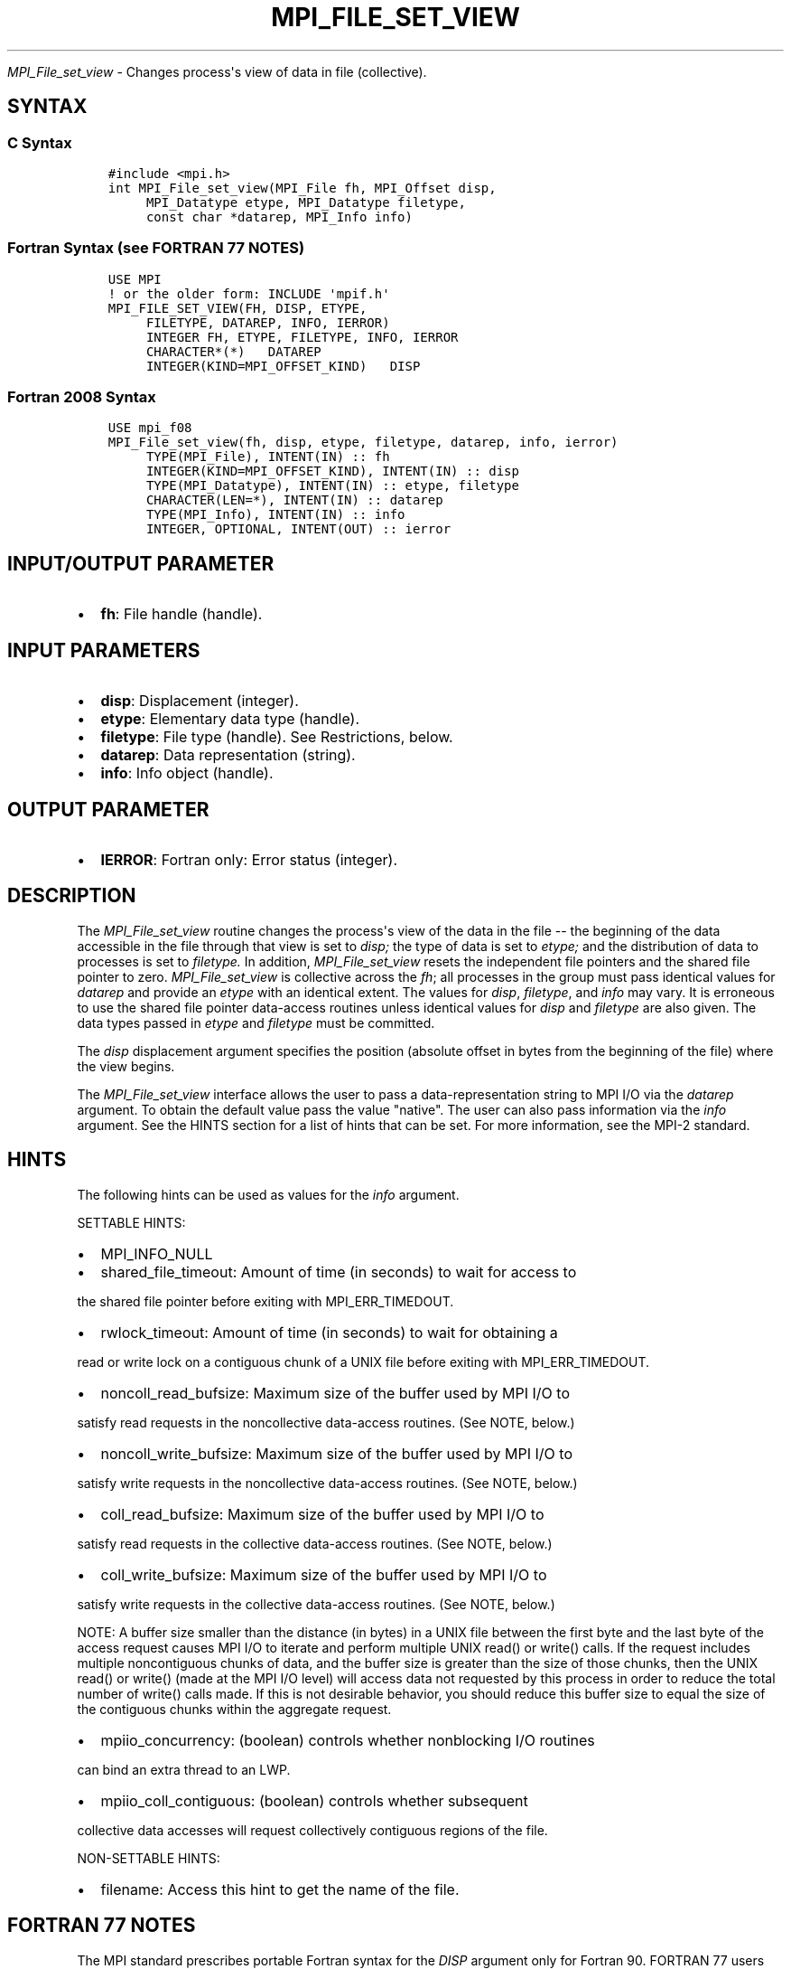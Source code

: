 .\" Man page generated from reStructuredText.
.
.TH "MPI_FILE_SET_VIEW" "3" "Jan 03, 2022" "" "Open MPI"
.
.nr rst2man-indent-level 0
.
.de1 rstReportMargin
\\$1 \\n[an-margin]
level \\n[rst2man-indent-level]
level margin: \\n[rst2man-indent\\n[rst2man-indent-level]]
-
\\n[rst2man-indent0]
\\n[rst2man-indent1]
\\n[rst2man-indent2]
..
.de1 INDENT
.\" .rstReportMargin pre:
. RS \\$1
. nr rst2man-indent\\n[rst2man-indent-level] \\n[an-margin]
. nr rst2man-indent-level +1
.\" .rstReportMargin post:
..
.de UNINDENT
. RE
.\" indent \\n[an-margin]
.\" old: \\n[rst2man-indent\\n[rst2man-indent-level]]
.nr rst2man-indent-level -1
.\" new: \\n[rst2man-indent\\n[rst2man-indent-level]]
.in \\n[rst2man-indent\\n[rst2man-indent-level]]u
..
.sp
\fI\%MPI_File_set_view\fP \- Changes process\(aqs view of data in file
(collective).
.SH SYNTAX
.SS C Syntax
.INDENT 0.0
.INDENT 3.5
.sp
.nf
.ft C
#include <mpi.h>
int MPI_File_set_view(MPI_File fh, MPI_Offset disp,
     MPI_Datatype etype, MPI_Datatype filetype,
     const char *datarep, MPI_Info info)
.ft P
.fi
.UNINDENT
.UNINDENT
.SS Fortran Syntax (see FORTRAN 77 NOTES)
.INDENT 0.0
.INDENT 3.5
.sp
.nf
.ft C
USE MPI
! or the older form: INCLUDE \(aqmpif.h\(aq
MPI_FILE_SET_VIEW(FH, DISP, ETYPE,
     FILETYPE, DATAREP, INFO, IERROR)
     INTEGER FH, ETYPE, FILETYPE, INFO, IERROR
     CHARACTER*(*)   DATAREP
     INTEGER(KIND=MPI_OFFSET_KIND)   DISP
.ft P
.fi
.UNINDENT
.UNINDENT
.SS Fortran 2008 Syntax
.INDENT 0.0
.INDENT 3.5
.sp
.nf
.ft C
USE mpi_f08
MPI_File_set_view(fh, disp, etype, filetype, datarep, info, ierror)
     TYPE(MPI_File), INTENT(IN) :: fh
     INTEGER(KIND=MPI_OFFSET_KIND), INTENT(IN) :: disp
     TYPE(MPI_Datatype), INTENT(IN) :: etype, filetype
     CHARACTER(LEN=*), INTENT(IN) :: datarep
     TYPE(MPI_Info), INTENT(IN) :: info
     INTEGER, OPTIONAL, INTENT(OUT) :: ierror
.ft P
.fi
.UNINDENT
.UNINDENT
.SH INPUT/OUTPUT PARAMETER
.INDENT 0.0
.IP \(bu 2
\fBfh\fP: File handle (handle).
.UNINDENT
.SH INPUT PARAMETERS
.INDENT 0.0
.IP \(bu 2
\fBdisp\fP: Displacement (integer).
.IP \(bu 2
\fBetype\fP: Elementary data type (handle).
.IP \(bu 2
\fBfiletype\fP: File type (handle). See Restrictions, below.
.IP \(bu 2
\fBdatarep\fP: Data representation (string).
.IP \(bu 2
\fBinfo\fP: Info object (handle).
.UNINDENT
.SH OUTPUT PARAMETER
.INDENT 0.0
.IP \(bu 2
\fBIERROR\fP: Fortran only: Error status (integer).
.UNINDENT
.SH DESCRIPTION
.sp
The \fI\%MPI_File_set_view\fP routine changes the process\(aqs view of the data in
the file \-\- the beginning of the data accessible in the file through
that view is set to \fIdisp;\fP the type of data is set to \fIetype;\fP and the
distribution of data to processes is set to \fIfiletype.\fP In addition,
\fI\%MPI_File_set_view\fP resets the independent file pointers and the shared
file pointer to zero. \fI\%MPI_File_set_view\fP is collective across the \fIfh\fP;
all processes in the group must pass identical values for \fIdatarep\fP and
provide an \fIetype\fP with an identical extent. The values for \fIdisp\fP,
\fIfiletype\fP, and \fIinfo\fP may vary. It is erroneous to use the shared file
pointer data\-access routines unless identical values for \fIdisp\fP and
\fIfiletype\fP are also given. The data types passed in \fIetype\fP and
\fIfiletype\fP must be committed.
.sp
The \fIdisp\fP displacement argument specifies the position (absolute offset
in bytes from the beginning of the file) where the view begins.
.sp
The \fI\%MPI_File_set_view\fP interface allows the user to pass a
data\-representation string to MPI I/O via the \fIdatarep\fP argument. To
obtain the default value pass the value "native". The user can also pass
information via the \fIinfo\fP argument. See the HINTS section for a list of
hints that can be set. For more information, see the MPI\-2 standard.
.SH HINTS
.sp
The following hints can be used as values for the \fIinfo\fP argument.
.sp
SETTABLE HINTS:
.INDENT 0.0
.IP \(bu 2
MPI_INFO_NULL
.IP \(bu 2
shared_file_timeout: Amount of time (in seconds) to wait for access to
.UNINDENT
.sp
the shared file pointer before exiting with MPI_ERR_TIMEDOUT.
.INDENT 0.0
.IP \(bu 2
rwlock_timeout: Amount of time (in seconds) to wait for obtaining a
.UNINDENT
.sp
read or write lock on a contiguous chunk of a UNIX file before exiting
with MPI_ERR_TIMEDOUT.
.INDENT 0.0
.IP \(bu 2
noncoll_read_bufsize: Maximum size of the buffer used by MPI I/O to
.UNINDENT
.sp
satisfy read requests in the noncollective data\-access routines. (See
NOTE, below.)
.INDENT 0.0
.IP \(bu 2
noncoll_write_bufsize: Maximum size of the buffer used by MPI I/O to
.UNINDENT
.sp
satisfy write requests in the noncollective data\-access routines. (See
NOTE, below.)
.INDENT 0.0
.IP \(bu 2
coll_read_bufsize: Maximum size of the buffer used by MPI I/O to
.UNINDENT
.sp
satisfy read requests in the collective data\-access routines. (See NOTE,
below.)
.INDENT 0.0
.IP \(bu 2
coll_write_bufsize: Maximum size of the buffer used by MPI I/O to
.UNINDENT
.sp
satisfy write requests in the collective data\-access routines. (See
NOTE, below.)
.sp
NOTE: A buffer size smaller than the distance (in bytes) in a UNIX file
between the first byte and the last byte of the access request causes
MPI I/O to iterate and perform multiple UNIX read() or write() calls. If
the request includes multiple noncontiguous chunks of data, and the
buffer size is greater than the size of those chunks, then the UNIX
read() or write() (made at the MPI I/O level) will access data not
requested by this process in order to reduce the total number of write()
calls made. If this is not desirable behavior, you should reduce this
buffer size to equal the size of the contiguous chunks within the
aggregate request.
.INDENT 0.0
.IP \(bu 2
mpiio_concurrency: (boolean) controls whether nonblocking I/O routines
.UNINDENT
.sp
can bind an extra thread to an LWP.
.INDENT 0.0
.IP \(bu 2
mpiio_coll_contiguous: (boolean) controls whether subsequent
.UNINDENT
.sp
collective data accesses will request collectively contiguous regions of
the file.
.sp
NON\-SETTABLE HINTS:
.INDENT 0.0
.IP \(bu 2
filename: Access this hint to get the name of the file.
.UNINDENT
.SH FORTRAN 77 NOTES
.sp
The MPI standard prescribes portable Fortran syntax for the \fIDISP\fP
argument only for Fortran 90. FORTRAN 77 users may use the non\-portable
syntax
.INDENT 0.0
.INDENT 3.5
.sp
.nf
.ft C
INTEGER*MPI_OFFSET_KIND DISP
.ft P
.fi
.UNINDENT
.UNINDENT
.sp
where MPI_OFFSET_KIND is a constant defined in mpif.h and gives the
length of the declared integer in bytes.
.SH ERRORS
.sp
Almost all MPI routines return an error value; C routines as the value
of the function and Fortran routines in the last argument.
.sp
Before the error value is returned, the current MPI error handler is
called. For MPI I/O function errors, the default error handler is set to
MPI_ERRORS_RETURN. The error handler may be changed with
MPI_File_set_errhandler; the predefined error handler
MPI_ERRORS_ARE_FATAL may be used to make I/O errors fatal. Note that MPI
does not guarantee that an MPI program can continue past an error.
.SH COPYRIGHT
2020, The Open MPI Community
.\" Generated by docutils manpage writer.
.
